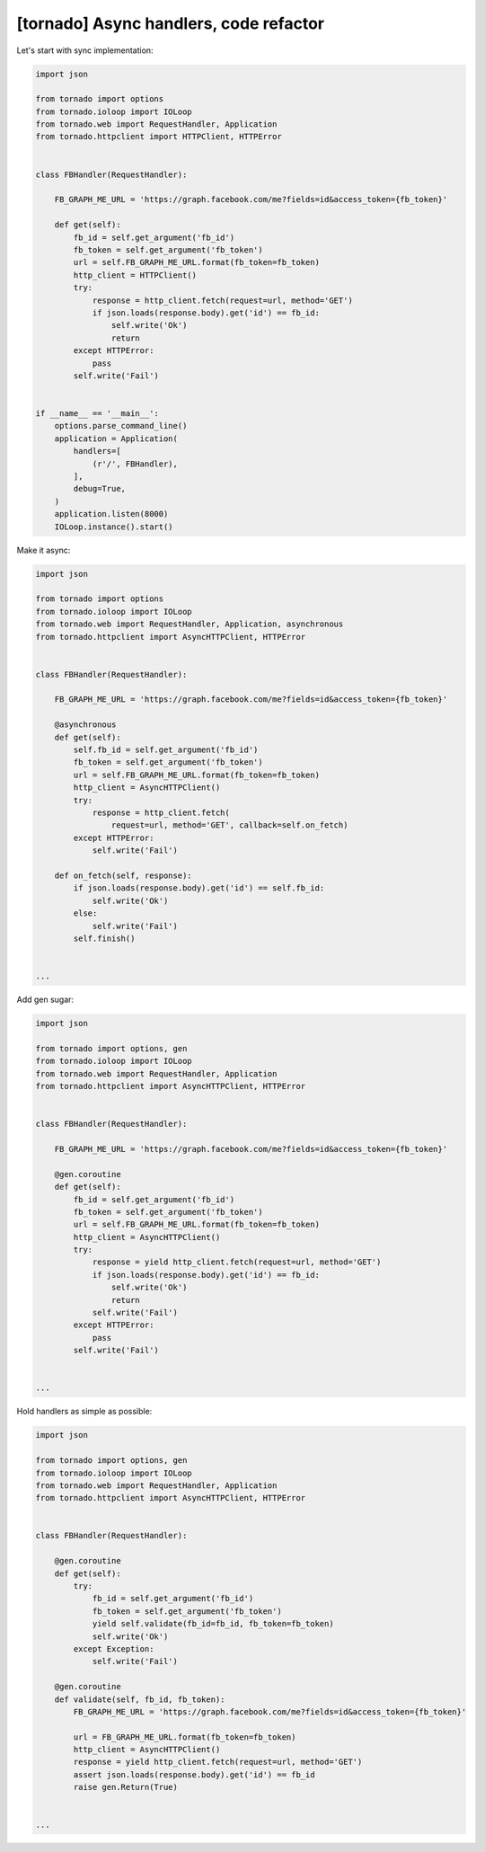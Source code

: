 [tornado] Async handlers, code refactor
=======================================

Let's start with sync implementation:

.. code-block:: python

    import json

    from tornado import options
    from tornado.ioloop import IOLoop
    from tornado.web import RequestHandler, Application
    from tornado.httpclient import HTTPClient, HTTPError


    class FBHandler(RequestHandler):

        FB_GRAPH_ME_URL = 'https://graph.facebook.com/me?fields=id&access_token={fb_token}'

        def get(self):
            fb_id = self.get_argument('fb_id')
            fb_token = self.get_argument('fb_token')
            url = self.FB_GRAPH_ME_URL.format(fb_token=fb_token)
            http_client = HTTPClient()
            try:
                response = http_client.fetch(request=url, method='GET')
                if json.loads(response.body).get('id') == fb_id:
                    self.write('Ok')
                    return
            except HTTPError:
                pass
            self.write('Fail')


    if __name__ == '__main__':
        options.parse_command_line()
        application = Application(
            handlers=[
                (r'/', FBHandler),
            ],
            debug=True,
        )
        application.listen(8000)
        IOLoop.instance().start()

Make it async:

.. code-block:: python

    import json

    from tornado import options
    from tornado.ioloop import IOLoop
    from tornado.web import RequestHandler, Application, asynchronous
    from tornado.httpclient import AsyncHTTPClient, HTTPError


    class FBHandler(RequestHandler):

        FB_GRAPH_ME_URL = 'https://graph.facebook.com/me?fields=id&access_token={fb_token}'

        @asynchronous
        def get(self):
            self.fb_id = self.get_argument('fb_id')
            fb_token = self.get_argument('fb_token')
            url = self.FB_GRAPH_ME_URL.format(fb_token=fb_token)
            http_client = AsyncHTTPClient()
            try:
                response = http_client.fetch(
                    request=url, method='GET', callback=self.on_fetch)
            except HTTPError:
                self.write('Fail')

        def on_fetch(self, response):
            if json.loads(response.body).get('id') == self.fb_id:
                self.write('Ok')
            else:
                self.write('Fail')
            self.finish()


    ...

Add gen sugar:

.. code-block:: python

    import json

    from tornado import options, gen
    from tornado.ioloop import IOLoop
    from tornado.web import RequestHandler, Application
    from tornado.httpclient import AsyncHTTPClient, HTTPError


    class FBHandler(RequestHandler):

        FB_GRAPH_ME_URL = 'https://graph.facebook.com/me?fields=id&access_token={fb_token}'

        @gen.coroutine
        def get(self):
            fb_id = self.get_argument('fb_id')
            fb_token = self.get_argument('fb_token')
            url = self.FB_GRAPH_ME_URL.format(fb_token=fb_token)
            http_client = AsyncHTTPClient()
            try:
                response = yield http_client.fetch(request=url, method='GET')
                if json.loads(response.body).get('id') == fb_id:
                    self.write('Ok')
                    return
                self.write('Fail')
            except HTTPError:
                pass
            self.write('Fail')


    ...

Hold handlers as simple as possible:

.. code-block:: python

    import json

    from tornado import options, gen
    from tornado.ioloop import IOLoop
    from tornado.web import RequestHandler, Application
    from tornado.httpclient import AsyncHTTPClient, HTTPError


    class FBHandler(RequestHandler):

        @gen.coroutine
        def get(self):
            try:
                fb_id = self.get_argument('fb_id')
                fb_token = self.get_argument('fb_token')
                yield self.validate(fb_id=fb_id, fb_token=fb_token)
                self.write('Ok')
            except Exception:
                self.write('Fail')

        @gen.coroutine
        def validate(self, fb_id, fb_token):
            FB_GRAPH_ME_URL = 'https://graph.facebook.com/me?fields=id&access_token={fb_token}'

            url = FB_GRAPH_ME_URL.format(fb_token=fb_token)
            http_client = AsyncHTTPClient()
            response = yield http_client.fetch(request=url, method='GET')
            assert json.loads(response.body).get('id') == fb_id
            raise gen.Return(True)


    ...

.. info::
    :tags: Tornado
    :place: Kyiv, Ukraine
